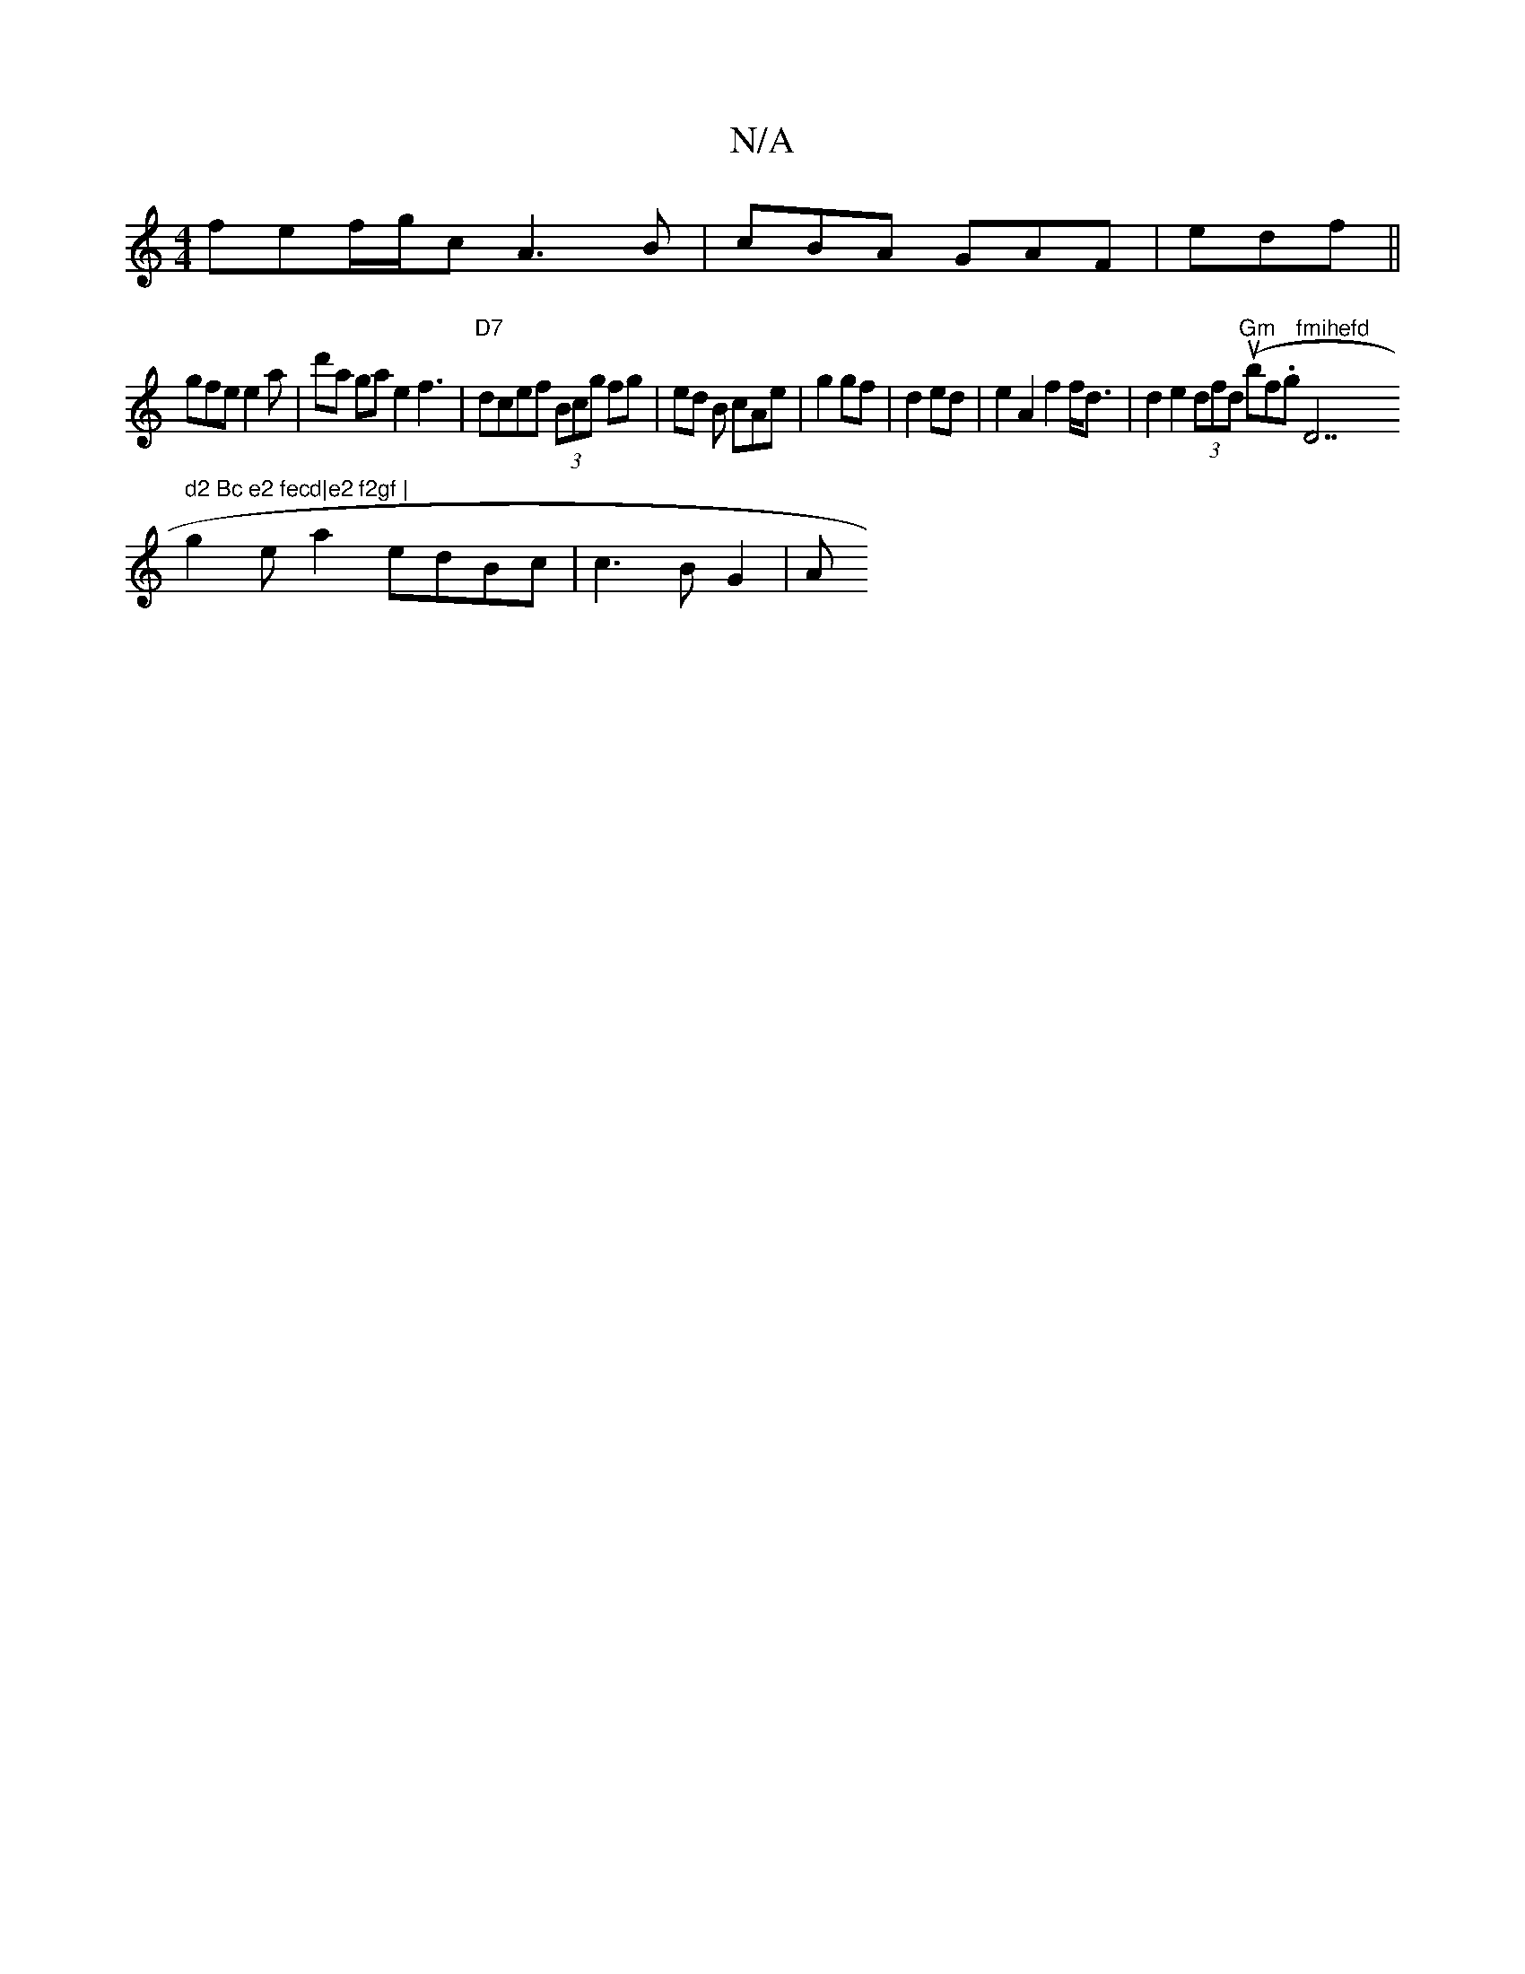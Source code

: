 X:1
T:N/A
M:4/4
R:N/A
K:Cmajor
3fef/g/c A3-B | cBA GAF | edf ||
gfe e2 a | d'a ga e2 f3 |"D7"dcef (3Bcg fg | ed B cAe | g2 gf | d2 ed | e2 A2 f2 f<d | d2 e2 (3dfd "Gm"(ubf.g "fmihefd "D7" d2 Bc e2 fecd|e2 f2gf |
g2 ea2edBc|c3 BG2|A